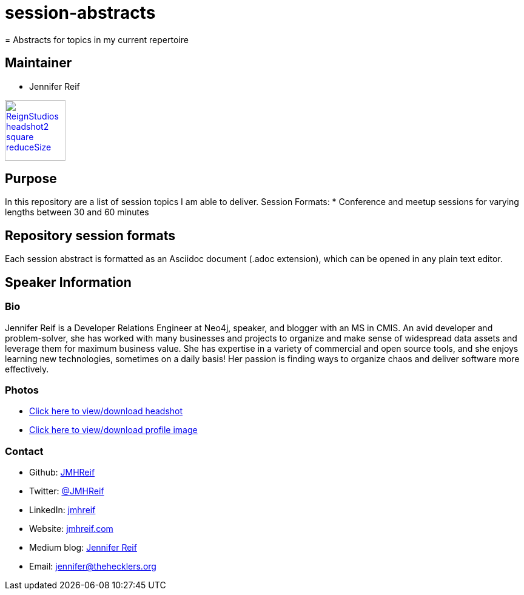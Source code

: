 # session-abstracts
= Abstracts for topics in my current repertoire

== Maintainer
* Jennifer Reif

image::ReignStudios_headshot2_square_reduceSize.jpg[link=https://drive.google.com/file/d/1i5XaKpkcmTnbtIFpgNXeANkev4N6ATlx/view?usp=sharing,width=100,height=100]

== Purpose
In this repository are a list of session topics I am able to deliver.
Session Formats:
* Conference and meetup sessions for varying lengths between 30 and 60 minutes

== Repository session formats
Each session abstract is formatted as an Asciidoc document (.adoc extension), which can be opened in any plain text editor.

== Speaker Information

=== Bio
Jennifer Reif is a Developer Relations Engineer at Neo4j, speaker, and blogger with an MS in CMIS. An avid developer and problem-solver, she has worked with many businesses and projects to organize and make sense of widespread data assets and leverage them for maximum business value. She has expertise in a variety of commercial and open source tools, and she enjoys learning new technologies, sometimes on a daily basis! Her passion is finding ways to organize chaos and deliver software more effectively.

=== Photos
* https://drive.google.com/file/d/1O5dz5mYIWHpjcmFZleyHtWIxMlo0uq51/view?usp=sharing[Click here to view/download headshot^]
* https://drive.google.com/file/d/1i5XaKpkcmTnbtIFpgNXeANkev4N6ATlx/view?usp=sharing[Click here to view/download profile image^]

=== Contact
* Github: https://github.com/JMHReif[JMHReif^]
* Twitter: https://twitter.com/JMHReif[@JMHReif^]
* LinkedIn: https://www.linkedin.com/in/jmhreif/[jmhreif^]
* Website: https://jmhreif.com/[jmhreif.com^]
* Medium blog: https://medium.com/@jennifer-reif[Jennifer Reif^]
* Email: mailto:jennifer@thehecklers.org[jennifer@thehecklers.org^]